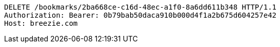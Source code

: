 [source,http,options="nowrap"]
----
DELETE /bookmarks/2ba668ce-c16d-48ec-a1f0-8a6dd611b348 HTTP/1.1
Authorization: Bearer: 0b79bab50daca910b000d4f1a2b675d604257e42
Host: breezie.com

----